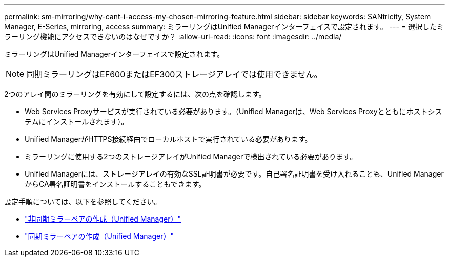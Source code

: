 ---
permalink: sm-mirroring/why-cant-i-access-my-chosen-mirroring-feature.html 
sidebar: sidebar 
keywords: SANtricity, System Manager, E-Series, mirroring, access 
summary: ミラーリングはUnified Managerインターフェイスで設定されます。 
---
= 選択したミラーリング機能にアクセスできないのはなぜですか？
:allow-uri-read: 
:icons: font
:imagesdir: ../media/


[role="lead"]
ミラーリングはUnified Managerインターフェイスで設定されます。

[NOTE]
====
同期ミラーリングはEF600またはEF300ストレージアレイでは使用できません。

====
2つのアレイ間のミラーリングを有効にして設定するには、次の点を確認します。

* Web Services Proxyサービスが実行されている必要があります。（Unified Managerは、Web Services Proxyとともにホストシステムにインストールされます）。
* Unified ManagerがHTTPS接続経由でローカルホストで実行されている必要があります。
* ミラーリングに使用する2つのストレージアレイがUnified Managerで検出されている必要があります。
* Unified Managerには、ストレージアレイの有効なSSL証明書が必要です。自己署名証明書を受け入れることも、Unified ManagerからCA署名証明書をインストールすることもできます。


設定手順については、以下を参照してください。

* link:../um-manage/create-asynchronous-mirrored-pair-um.html["非同期ミラーペアの作成（Unified Manager）"]
* link:../um-manage/create-synchronous-mirrored-pair-um.html["同期ミラーペアの作成（Unified Manager）"]

